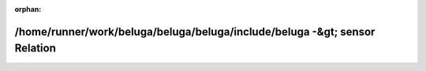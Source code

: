 .. meta::b378c86e32385cbc6d3843e35b329beca1c541efa219e13dacf6db326974f4b986466c92612bef91a56b1bfdb0fc6b1ad4b0f0021e7db869123dc9f9c8818f93

:orphan:

.. title:: Beluga: /home/runner/work/beluga/beluga/beluga/include/beluga -&gt; sensor Relation

/home/runner/work/beluga/beluga/beluga/include/beluga -&gt; sensor Relation
===========================================================================

.. container:: doxygen-content

   
   .. raw:: html
     :file: dir_000002_000010.html
